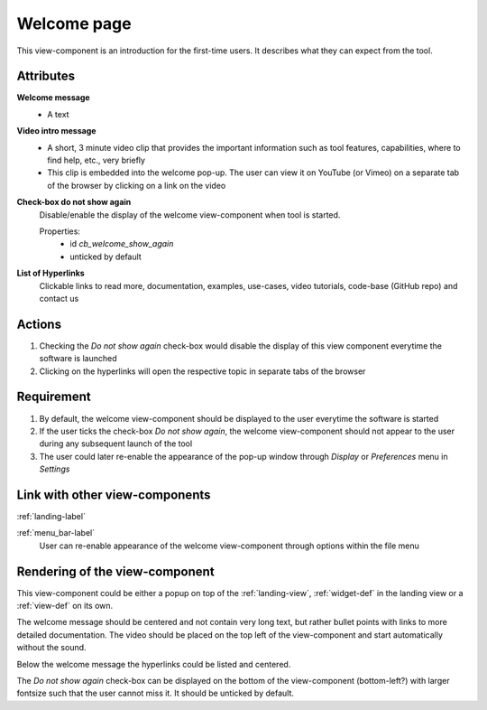 Welcome page
------------

This view-component is an introduction for the first-time users. It describes what they can expect from the tool.


Attributes
^^^^^^^^^^

**Welcome message**
    * A text

**Video intro message**
    * A short, 3 minute video clip that provides the important information such as tool features, capabilities, where to find help, etc., very briefly
    * This clip is embedded into the welcome pop-up. The user can view it on YouTube (or Vimeo) on a separate tab of the browser by clicking on a link on the video

**Check-box do not show again**
    Disable/enable the display of the welcome view-component when tool is started.

    Properties:
        - id `cb_welcome_show_again`
        - unticked by default

**List of Hyperlinks**
    Clickable links to read more, documentation, examples, use-cases, video tutorials, code-base (GitHub repo) and contact us

Actions
^^^^^^^

1. Checking the `Do not show again` check-box would disable the display of this view component everytime the software is launched
2.  Clicking on the hyperlinks will open the respective topic in separate tabs of the browser

Requirement
^^^^^^^^^^^

1. By default, the welcome view-component should be displayed to the user everytime the software is started
2. If the user ticks the check-box *Do not show again*, the welcome view-component should not appear to the user during any subsequent launch of the tool
3. The user could later re-enable the appearance of the pop-up window through *Display* or *Preferences* menu in *Settings*

Link with other view-components
^^^^^^^^^^^^^^^^^^^^^^^^^^^^^^^

:ref:`landing-label`


:ref:`menu_bar-label`
     User can re-enable appearance of the welcome view-component through options within the file menu

Rendering of the view-component
^^^^^^^^^^^^^^^^^^^^^^^^^^^^^^^
This view-component could be either a popup on top of the :ref:`landing-view`, :ref:`widget-def` in the landing view or a :ref:`view-def` on its own.

The welcome message should be centered and not contain very long text, but rather bullet points with links to more detailed documentation. The video should be placed on the top left of the view-component and start automatically without the sound.

Below the welcome message the hyperlinks could be listed and centered.

The `Do not show again` check-box can be displayed on the bottom of the view-component (bottom-left?) with larger fontsize such that the user cannot miss it. It should be unticked by default.
